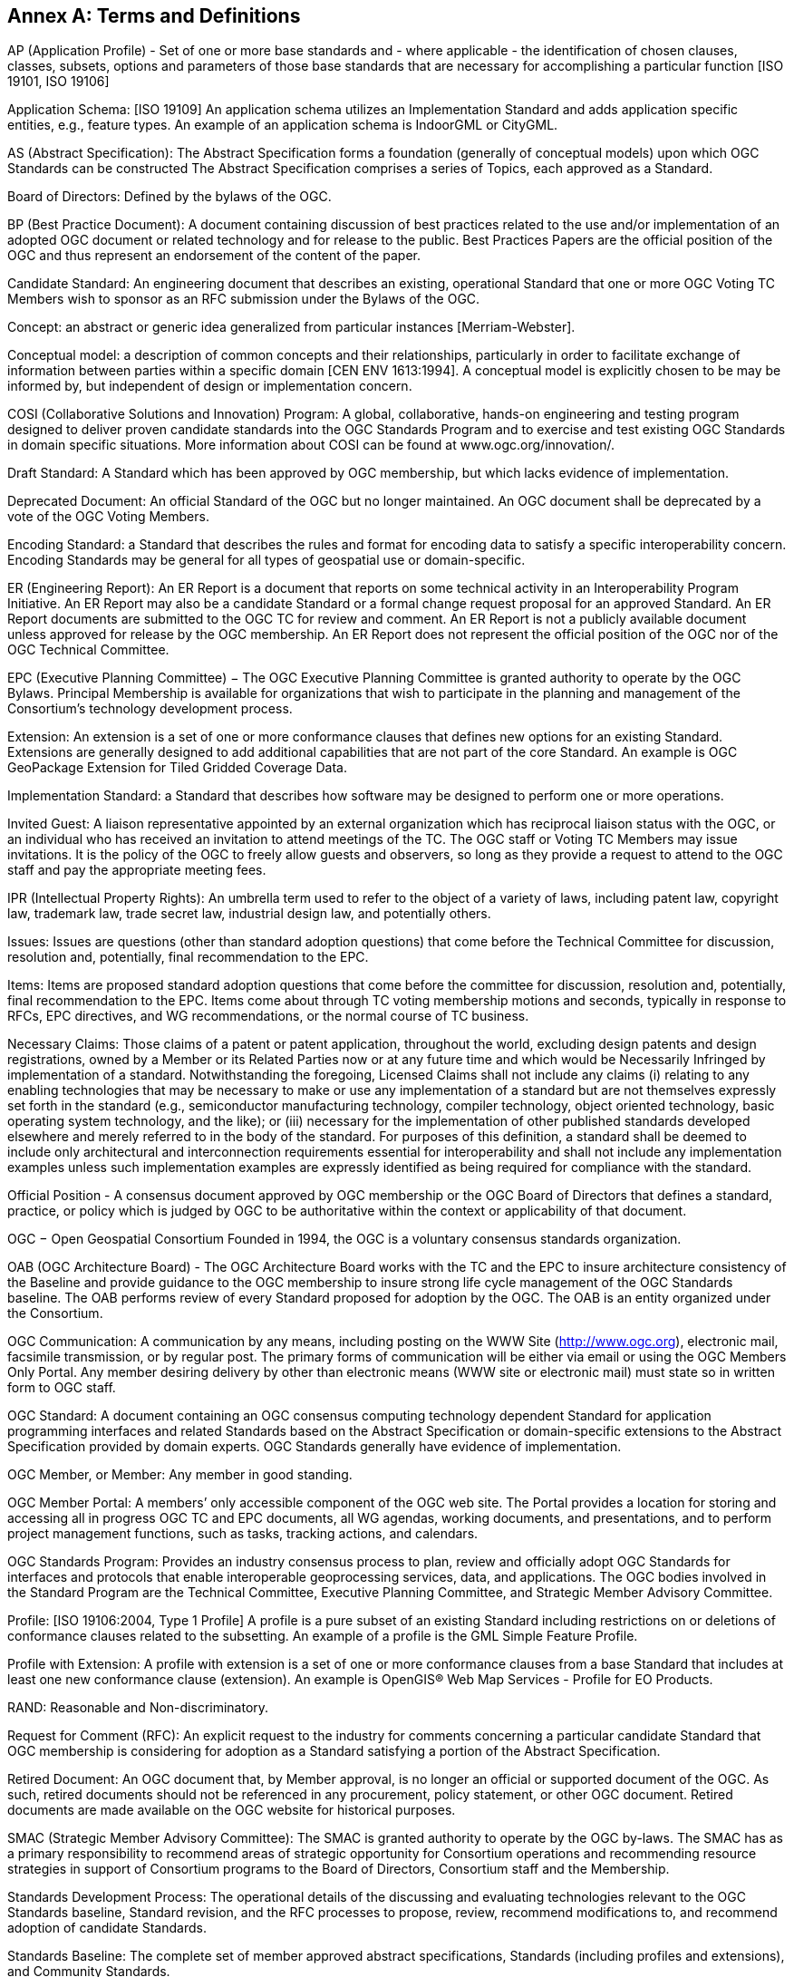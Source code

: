 [[appendix]]
[[annex-a-terms-and-definitions]]
== Annex A: Terms and Definitions

AP (Application Profile) - Set of one or more base standards and - where applicable - the identification of chosen clauses, classes, subsets, options and parameters of those base standards that are necessary for accomplishing a particular function [ISO 19101, ISO 19106]

Application Schema: [ISO 19109] An application schema utilizes an Implementation Standard and adds application specific entities, e.g., feature types. An example of an application schema is IndoorGML or CityGML.

AS (Abstract Specification): The Abstract Specification forms a foundation (generally of conceptual models) upon which OGC Standards can be constructed The Abstract Specification comprises a series of Topics, each approved as a Standard.

Board of Directors: Defined by the bylaws of the OGC.

BP (Best Practice Document): A document containing discussion of best practices related to the use and/or implementation of an adopted OGC document or related technology and for release to the public. Best Practices Papers are the official position of the OGC and thus represent an endorsement of the content of the paper.

Candidate Standard: An engineering document that describes an existing, operational Standard that one or more OGC Voting TC Members wish to sponsor as an RFC submission under the Bylaws of the OGC.

Concept: an abstract or generic idea generalized from particular instances [Merriam-Webster].

Conceptual model: a description of common concepts and their relationships, particularly in order to facilitate exchange of information between parties within a specific domain [CEN ENV 1613:1994]. A conceptual model is explicitly chosen to be may be informed by, but independent of design or implementation concern.

COSI (Collaborative Solutions and Innovation) Program: A global, collaborative, hands-on engineering and testing program designed to deliver proven candidate standards into the OGC Standards Program and to exercise and test existing OGC Standards in domain specific situations. More information about COSI can be found at www.ogc.org/innovation/.

Draft Standard: A Standard which has been approved by OGC membership, but which lacks evidence of implementation.

Deprecated Document: An official Standard of the OGC but no longer maintained. An OGC document shall be deprecated by a vote of the OGC Voting Members.

Encoding Standard: a Standard that describes the rules and format for encoding data to satisfy a specific interoperability concern. Encoding Standards may be general for all types of geospatial use or domain-specific.

ER (Engineering Report): An ER Report is a document that reports on some technical activity in an Interoperability Program Initiative. An ER Report may also be a candidate Standard or a formal change request proposal for an approved Standard. An ER Report documents are submitted to the OGC TC for review and comment. An ER Report is not a publicly available document unless approved for release by the OGC membership. An ER Report does not represent the official position of the OGC nor of the OGC Technical Committee.

EPC (Executive Planning Committee) − The OGC Executive Planning Committee is granted authority to operate by the OGC Bylaws. Principal Membership is available for organizations that wish to participate in the planning and management of the Consortium's technology development process.

Extension: An extension is a set of one or more conformance clauses that defines new options for an existing Standard. Extensions are generally designed to add additional capabilities that are not part of the core Standard. An example is OGC GeoPackage Extension for Tiled Gridded Coverage Data.

Implementation Standard: a Standard that describes how software may be designed to perform one or more operations.

Invited Guest: A liaison representative appointed by an external organization which has reciprocal liaison status with the OGC, or an individual who has received an invitation to attend meetings of the TC. The OGC staff or Voting TC Members may issue invitations. It is the policy of the OGC to freely allow guests and observers, so long as they provide a request to attend to the OGC staff and pay the appropriate meeting fees.

IPR (Intellectual Property Rights): An umbrella term used to refer to the object of a variety of laws, including patent law, copyright law, trademark law, trade secret law, industrial design law, and potentially others.

Issues: Issues are questions (other than standard adoption questions) that come before the Technical Committee for discussion, resolution and, potentially, final recommendation to the EPC.

Items: Items are proposed standard adoption questions that come before the committee for discussion, resolution and, potentially, final recommendation to the EPC. Items come about through TC voting membership motions and seconds, typically in response to RFCs, EPC directives, and WG recommendations, or the normal course of TC business.

Necessary Claims: Those claims of a patent or patent application, throughout the world, excluding design patents and design registrations, owned by a Member or its Related Parties now or at any future time and which would be Necessarily Infringed by implementation of a standard. Notwithstanding the foregoing, Licensed Claims shall not include any claims (i) relating to any enabling technologies that may be necessary to make or use any implementation of a standard but are not themselves expressly set forth in the standard (e.g., semiconductor manufacturing technology, compiler technology, object oriented technology, basic operating system technology, and the like); or (iii) necessary for the implementation of other published standards developed elsewhere and merely referred to in the body of the standard. For purposes of this definition, a standard shall be deemed to include only architectural and interconnection requirements essential for interoperability and shall not include any implementation examples unless such implementation examples are expressly identified as being required for compliance with the standard.

Official Position - A consensus document approved by OGC membership or the OGC Board of Directors that defines a standard, practice, or policy which is judged by OGC to be authoritative within the context or applicability of that document.

OGC − Open Geospatial Consortium Founded in 1994, the OGC is a voluntary consensus standards organization.

OAB (OGC Architecture Board) - The OGC Architecture Board works with the TC and the EPC to insure architecture consistency of the Baseline and provide guidance to the OGC membership to insure strong life cycle management of the OGC Standards baseline. The OAB performs review of every Standard proposed for adoption by the OGC. The OAB is an entity organized under the Consortium.

OGC Communication: A communication by any means, including posting on the WWW Site (http://www.ogc.org), electronic mail, facsimile transmission, or by regular post. The primary forms of communication will be either via email or using the OGC Members Only Portal. Any member desiring delivery by other than electronic means (WWW site or electronic mail) must state so in written form to OGC staff.

OGC Standard: A document containing an OGC consensus computing technology dependent Standard for application programming interfaces and related Standards based on the Abstract Specification or domain-specific extensions to the Abstract Specification provided by domain experts. OGC Standards generally have evidence of implementation.

OGC Member, or Member: Any member in good standing.

OGC Member Portal: A members’ only accessible component of the OGC web site. The Portal provides a location for storing and accessing all in progress OGC TC and EPC documents, all WG agendas, working documents, and presentations, and to perform project management functions, such as tasks, tracking actions, and calendars.

OGC Standards Program: Provides an industry consensus process to plan, review and officially adopt OGC Standards for interfaces and protocols that enable interoperable geoprocessing services, data, and applications. The OGC bodies involved in the Standard Program are the Technical Committee, Executive Planning Committee, and Strategic Member Advisory Committee.

Profile: [ISO 19106:2004, Type 1 Profile] A profile is a pure subset of an existing Standard including restrictions on or deletions of conformance clauses related to the subsetting. An example of a profile is the GML Simple Feature Profile.

Profile with Extension: A profile with extension is a set of one or more conformance clauses from a base Standard that includes at least one new conformance clause (extension). An example is OpenGIS® Web Map Services - Profile for EO Products.

RAND: Reasonable and Non-discriminatory.

Request for Comment (RFC): An explicit request to the industry for comments concerning a particular candidate Standard that OGC membership is considering for adoption as a Standard satisfying a portion of the Abstract Specification.

Retired Document: An OGC document that, by Member approval, is no longer an official or supported document of the OGC. As such, retired documents should not be referenced in any procurement, policy statement, or other OGC document. Retired documents are made available on the OGC website for historical purposes.

SMAC (Strategic Member Advisory Committee): The SMAC is granted authority to operate by the OGC by-laws. The SMAC has as a primary responsibility to recommend areas of strategic opportunity for Consortium operations and recommending resource strategies in support of Consortium programs to the Board of Directors, Consortium staff and the Membership.

Standards Development Process: The operational details of the discussing and evaluating technologies relevant to the OGC Standards baseline, Standard revision, and the RFC processes to propose, review, recommend modifications to, and recommend adoption of candidate Standards.

Standards Baseline: The complete set of member approved abstract specifications, Standards (including profiles and extensions), and Community Standards.

TC (Technical Committee) See Section 5: The OGC TC has been granted authority to operate by the OGC Bylaws. The OGC Technical Committee is composed of individuals representing organizations that are duly recognized members in good standing of the OGC.

TC Member: Any member in good standing of the TC.

Technical Paper: An OGC member approved publication released by the OGC to the Public that states a position on one or more technical or other subject that is germane to the work of the OGC, often including a high-level explanation of a standards-based architecture or framework of a solution. A Technical Paper often explains the results or conclusions of research. A Technical Paper is not an official position of the OGC.

Voting TC Member: Any member of the TC who may vote on TC Items and Issues. Voting TC Members are the Technical Representatives of OGC Technical Committee Members, Principal Members, and Strategic Members. Only the designated Technical Representative from a given member organization may be a Voting TC Member.

